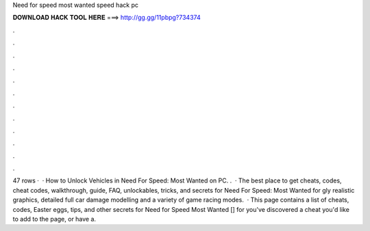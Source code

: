 Need for speed most wanted speed hack pc

𝐃𝐎𝐖𝐍𝐋𝐎𝐀𝐃 𝐇𝐀𝐂𝐊 𝐓𝐎𝐎𝐋 𝐇𝐄𝐑𝐄 ===> http://gg.gg/11pbpg?734374

.

.

.

.

.

.

.

.

.

.

.

.

47 rows ·  · How to Unlock Vehicles in Need For Speed: Most Wanted on PC. .  · The best place to get cheats, codes, cheat codes, walkthrough, guide, FAQ, unlockables, tricks, and secrets for Need For Speed: Most Wanted for gly realistic graphics, detailed full car damage modelling and a variety of game racing modes.  · This page contains a list of cheats, codes, Easter eggs, tips, and other secrets for Need for Speed Most Wanted [] for  you've discovered a cheat you'd like to add to the page, or have a.
